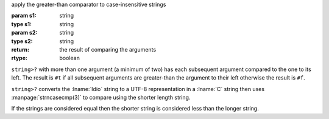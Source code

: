 apply the greater-than comparator to case-insensitive strings

:param s1: string
:type s1: string
:param s2: string
:type s2: string
:return: the result of comparing the arguments
:rtype: boolean

``string>?`` with more than one argument (a minimum of two) has each
subsequent argument compared to the one to its left.  The result is
``#t`` if all subsequent arguments are greater-than the argument to
their left otherwise the result is ``#f``.

``string>?`` converts the :lname:`Idio` string to a UTF-8
representation in a :lname:`C` string then uses
:manpage:`strncasecmp(3)` to compare using the shorter length string.

If the strings are considered equal then the shorter string is
considered less than the longer string.
